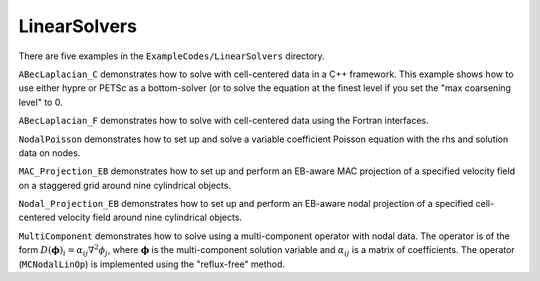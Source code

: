 .. role:: cpp(code)
   :language: c++

.. role:: fortran(code)
   :language: fortran

.. _tutorials_linearsolvers:

LinearSolvers
==========================

There are five examples in the ``ExampleCodes/LinearSolvers`` directory.

``ABecLaplacian_C`` demonstrates how to solve with cell-centered data in a C++ framework.
This example shows how to use either hypre or PETSc as a bottom-solver (or to solve
the equation at the finest level if you set the "max coarsening level" to 0.

``ABecLaplacian_F`` demonstrates how to solve with cell-centered data using the Fortran interfaces.

``NodalPoisson`` demonstrates how to set up and solve a variable coefficient Poisson equation
with the rhs and solution data on nodes.

``MAC_Projection_EB`` demonstrates how to set up and perform an EB-aware MAC projection
of a specified velocity field on a staggered grid around nine cylindrical objects.

``Nodal_Projection_EB`` demonstrates how to set up and perform an EB-aware nodal projection
of a specified cell-centered velocity field around nine cylindrical objects.

``MultiComponent`` demonstrates how to solve using a multi-component operator with nodal data.
The operator is of the form :math:`D(\mathbf{\phi})_i = \alpha_{ij}\nabla^2\phi_j`, where :math:`\mathbf{\phi}` is the multi-component solution variable and :math:`\alpha_{ij}` is a matrix of coefficients.
The operator (``MCNodalLinOp``) is implemented using the "reflux-free" method.
